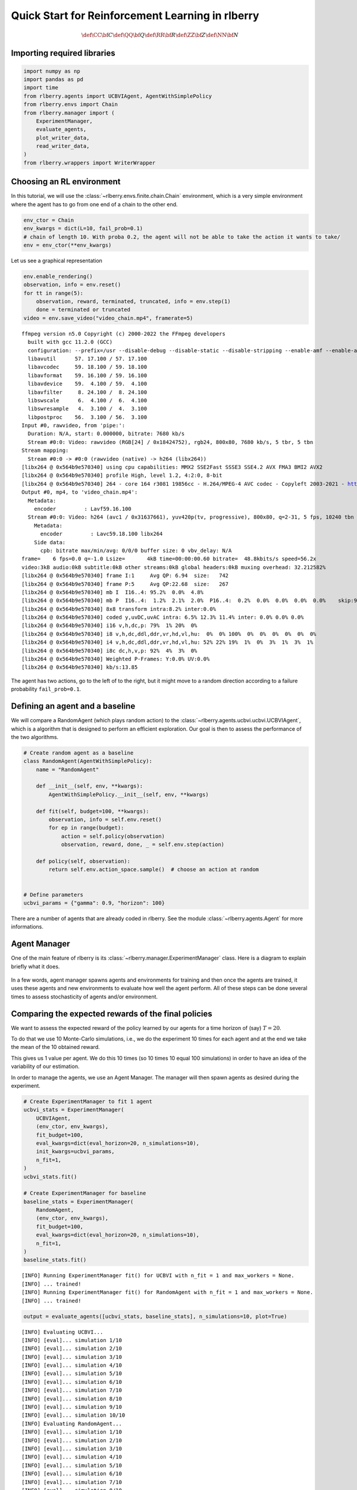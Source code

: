 .. _quick_start:

.. highlight:: none

Quick Start for Reinforcement Learning in rlberry
=================================================

.. math::


   \def\CC{\bf C}
   \def\QQ{\bf Q}
   \def\RR{\bf R}
   \def\ZZ{\bf Z}
   \def\NN{\bf N}


Importing required libraries
----------------------------

.. code:: python

    import numpy as np
    import pandas as pd
    import time
    from rlberry.agents import UCBVIAgent, AgentWithSimplePolicy
    from rlberry.envs import Chain
    from rlberry.manager import (
        ExperimentManager,
        evaluate_agents,
        plot_writer_data,
        read_writer_data,
    )
    from rlberry.wrappers import WriterWrapper

Choosing an RL environment
--------------------------

In this tutorial, we will use the :class:`~rlberry.envs.finite.chain.Chain`
environment, which is a very simple environment where the agent has to go from one
end of a chain to the other end.

.. code:: python

    env_ctor = Chain
    env_kwargs = dict(L=10, fail_prob=0.1)
    # chain of length 10. With proba 0.2, the agent will not be able to take the action it wants to take/
    env = env_ctor(**env_kwargs)

Let us see a graphical representation

.. code:: python

    env.enable_rendering()
    observation, info = env.reset()
    for tt in range(5):
        observation, reward, terminated, truncated, info = env.step(1)
        done = terminated or truncated
    video = env.save_video("video_chain.mp4", framerate=5)


.. parsed-literal::

    ffmpeg version n5.0 Copyright (c) 2000-2022 the FFmpeg developers
      built with gcc 11.2.0 (GCC)
      configuration: --prefix=/usr --disable-debug --disable-static --disable-stripping --enable-amf --enable-avisynth --enable-cuda-llvm --enable-lto --enable-fontconfig --enable-gmp --enable-gnutls --enable-gpl --enable-ladspa --enable-libaom --enable-libass --enable-libbluray --enable-libdav1d --enable-libdrm --enable-libfreetype --enable-libfribidi --enable-libgsm --enable-libiec61883 --enable-libjack --enable-libmfx --enable-libmodplug --enable-libmp3lame --enable-libopencore_amrnb --enable-libopencore_amrwb --enable-libopenjpeg --enable-libopus --enable-libpulse --enable-librav1e --enable-librsvg --enable-libsoxr --enable-libspeex --enable-libsrt --enable-libssh --enable-libsvtav1 --enable-libtheora --enable-libv4l2 --enable-libvidstab --enable-libvmaf --enable-libvorbis --enable-libvpx --enable-libwebp --enable-libx264 --enable-libx265 --enable-libxcb --enable-libxml2 --enable-libxvid --enable-libzimg --enable-nvdec --enable-nvenc --enable-shared --enable-version3
      libavutil      57. 17.100 / 57. 17.100
      libavcodec     59. 18.100 / 59. 18.100
      libavformat    59. 16.100 / 59. 16.100
      libavdevice    59.  4.100 / 59.  4.100
      libavfilter     8. 24.100 /  8. 24.100
      libswscale      6.  4.100 /  6.  4.100
      libswresample   4.  3.100 /  4.  3.100
      libpostproc    56.  3.100 / 56.  3.100
    Input #0, rawvideo, from 'pipe:':
      Duration: N/A, start: 0.000000, bitrate: 7680 kb/s
      Stream #0:0: Video: rawvideo (RGB[24] / 0x18424752), rgb24, 800x80, 7680 kb/s, 5 tbr, 5 tbn
    Stream mapping:
      Stream #0:0 -> #0:0 (rawvideo (native) -> h264 (libx264))
    [libx264 @ 0x564b9e570340] using cpu capabilities: MMX2 SSE2Fast SSSE3 SSE4.2 AVX FMA3 BMI2 AVX2
    [libx264 @ 0x564b9e570340] profile High, level 1.2, 4:2:0, 8-bit
    [libx264 @ 0x564b9e570340] 264 - core 164 r3081 19856cc - H.264/MPEG-4 AVC codec - Copyleft 2003-2021 - http://www.videolan.org/x264.html - options: cabac=1 ref=3 deblock=1:0:0 analyse=0x3:0x113 me=hex subme=7 psy=1 psy_rd=1.00:0.00 mixed_ref=1 me_range=16 chroma_me=1 trellis=1 8x8dct=1 cqm=0 deadzone=21,11 fast_pskip=1 chroma_qp_offset=-2 threads=2 lookahead_threads=1 sliced_threads=0 nr=0 decimate=1 interlaced=0 bluray_compat=0 constrained_intra=0 bframes=3 b_pyramid=2 b_adapt=1 b_bias=0 direct=1 weightb=1 open_gop=0 weightp=2 keyint=250 keyint_min=5 scenecut=40 intra_refresh=0 rc_lookahead=40 rc=crf mbtree=1 crf=23.0 qcomp=0.60 qpmin=0 qpmax=69 qpstep=4 ip_ratio=1.40 aq=1:1.00
    Output #0, mp4, to 'video_chain.mp4':
      Metadata:
        encoder         : Lavf59.16.100
      Stream #0:0: Video: h264 (avc1 / 0x31637661), yuv420p(tv, progressive), 800x80, q=2-31, 5 fps, 10240 tbn
        Metadata:
          encoder         : Lavc59.18.100 libx264
        Side data:
          cpb: bitrate max/min/avg: 0/0/0 buffer size: 0 vbv_delay: N/A
    frame=    6 fps=0.0 q=-1.0 Lsize=       4kB time=00:00:00.60 bitrate=  48.8kbits/s speed=56.2x
    video:3kB audio:0kB subtitle:0kB other streams:0kB global headers:0kB muxing overhead: 32.212582%
    [libx264 @ 0x564b9e570340] frame I:1     Avg QP: 6.94  size:   742
    [libx264 @ 0x564b9e570340] frame P:5     Avg QP:22.68  size:   267
    [libx264 @ 0x564b9e570340] mb I  I16..4: 95.2%  0.0%  4.8%
    [libx264 @ 0x564b9e570340] mb P  I16..4:  1.2%  2.1%  2.0%  P16..4:  0.2%  0.0%  0.0%  0.0%  0.0%    skip:94.6%
    [libx264 @ 0x564b9e570340] 8x8 transform intra:8.2% inter:0.0%
    [libx264 @ 0x564b9e570340] coded y,uvDC,uvAC intra: 6.5% 12.3% 11.4% inter: 0.0% 0.0% 0.0%
    [libx264 @ 0x564b9e570340] i16 v,h,dc,p: 79%  1% 20%  0%
    [libx264 @ 0x564b9e570340] i8 v,h,dc,ddl,ddr,vr,hd,vl,hu:  0%  0% 100%  0%  0%  0%  0%  0%  0%
    [libx264 @ 0x564b9e570340] i4 v,h,dc,ddl,ddr,vr,hd,vl,hu: 52% 22% 19%  1%  0%  3%  1%  3%  1%
    [libx264 @ 0x564b9e570340] i8c dc,h,v,p: 92%  4%  3%  0%
    [libx264 @ 0x564b9e570340] Weighted P-Frames: Y:0.0% UV:0.0%
    [libx264 @ 0x564b9e570340] kb/s:13.85


The agent has two actions, go to the left of to the right, but it might
move to a random direction according to a failure probability
``fail_prob=0.1``.

.. video:: ../../video_chain_quickstart.mp4
   :width: 600
   :align: center


Defining an agent and a baseline
--------------------------------

We will compare a RandomAgent (which plays random action) to the
:class:`~rlberry.agents.ucbvi.ucbvi.UCBVIAgent`, which
is a algorithm that is designed to perform an efficient exploration.
Our goal is then to assess the performance of the two algorithms.

.. code:: python

    # Create random agent as a baseline
    class RandomAgent(AgentWithSimplePolicy):
        name = "RandomAgent"

        def __init__(self, env, **kwargs):
            AgentWithSimplePolicy.__init__(self, env, **kwargs)

        def fit(self, budget=100, **kwargs):
            observation, info = self.env.reset()
            for ep in range(budget):
                action = self.policy(observation)
                observation, reward, done, _ = self.env.step(action)

        def policy(self, observation):
            return self.env.action_space.sample()  # choose an action at random


    # Define parameters
    ucbvi_params = {"gamma": 0.9, "horizon": 100}

There are a number of agents that are already coded in rlberry. See the
module :class:`~rlberry.agents.Agent` for more informations.

Agent Manager
-------------

One of the main feature of rlberry is its :class:`~rlberry.manager.ExperimentManager`
class. Here is a diagram to explain briefly what it does.


.. figure:: agent_manager_diagram.png
    :align: center


In a few words, agent manager spawns agents and environments for training and
then once the agents are trained, it uses these agents and new environments
to evaluate how well the agent perform. All of these steps can be
done several times to assess stochasticity of agents and/or environment.

Comparing the expected rewards of the final policies
----------------------------------------------------


We want to assess the expected reward of the policy learned by our agents
for a time horizon of (say) :math:`T=20`.

To do that we use 10 Monte-Carlo simulations, i.e., we do the experiment
10 times for each agent and at the end we take the mean of the 10
obtained reward.

This gives us 1 value per agent. We do this 10 times (so 10 times 10
equal 100 simulations) in order to have an idea of the variability of
our estimation.

In order to manage the agents, we use an Agent Manager. The manager will
then spawn agents as desired during the experiment.


.. code:: python

    # Create ExperimentManager to fit 1 agent
    ucbvi_stats = ExperimentManager(
        UCBVIAgent,
        (env_ctor, env_kwargs),
        fit_budget=100,
        eval_kwargs=dict(eval_horizon=20, n_simulations=10),
        init_kwargs=ucbvi_params,
        n_fit=1,
    )
    ucbvi_stats.fit()

    # Create ExperimentManager for baseline
    baseline_stats = ExperimentManager(
        RandomAgent,
        (env_ctor, env_kwargs),
        fit_budget=100,
        eval_kwargs=dict(eval_horizon=20, n_simulations=10),
        n_fit=1,
    )
    baseline_stats.fit()


.. parsed-literal::

    [INFO] Running ExperimentManager fit() for UCBVI with n_fit = 1 and max_workers = None.
    [INFO] ... trained!
    [INFO] Running ExperimentManager fit() for RandomAgent with n_fit = 1 and max_workers = None.
    [INFO] ... trained!


.. code:: python

    output = evaluate_agents([ucbvi_stats, baseline_stats], n_simulations=10, plot=True)


.. parsed-literal::

    [INFO] Evaluating UCBVI...
    [INFO] [eval]... simulation 1/10
    [INFO] [eval]... simulation 2/10
    [INFO] [eval]... simulation 3/10
    [INFO] [eval]... simulation 4/10
    [INFO] [eval]... simulation 5/10
    [INFO] [eval]... simulation 6/10
    [INFO] [eval]... simulation 7/10
    [INFO] [eval]... simulation 8/10
    [INFO] [eval]... simulation 9/10
    [INFO] [eval]... simulation 10/10
    [INFO] Evaluating RandomAgent...
    [INFO] [eval]... simulation 1/10
    [INFO] [eval]... simulation 2/10
    [INFO] [eval]... simulation 3/10
    [INFO] [eval]... simulation 4/10
    [INFO] [eval]... simulation 5/10
    [INFO] [eval]... simulation 6/10
    [INFO] [eval]... simulation 7/10
    [INFO] [eval]... simulation 8/10
    [INFO] [eval]... simulation 9/10
    [INFO] [eval]... simulation 10/10



.. image:: output_10_1.png
    :align: center

Comparing the agents during the learning period
------------------------------------------------

In the previous section, we compared the performance of the **final** policies learned by
the agents, **after** the learning period.

To compare the performance of the agents **during** the learning period
(in the fit method), we can estimate their cumulative regret, which is the difference
between the rewards gathered by the agents during training and the
rewards of an optimal agent. Alternatively, if the we cannot compute the optimal
policy, we could simply compare the rewards gathered during learning, instead of the regret.

First, we have to record the reward during the fit as this is not done
automatically. To do this, we can use the :class:`~rlberry.wrappers.writer_utils.WriterWrapper`
module, or simply the `Agent.writer` attribute.

.. code:: python

    class RandomAgent2(RandomAgent):
        name = "RandomAgent2"

        def __init__(self, env, **kwargs):
            RandomAgent.__init__(self, env, **kwargs)
            self.env = WriterWrapper(self.env, self.writer, write_scalar="reward")


    class UCBVIAgent2(UCBVIAgent):
        name = "UCBVIAgent2"

        def __init__(self, env, **kwargs):
            UCBVIAgent.__init__(self, env, **kwargs)
            self.env = WriterWrapper(self.env, self.writer, write_scalar="reward")

To compute the regret, we also need to define an optimal agent. Here
it’s an agent that always chooses the action that moves to the right.

.. code:: python

    class OptimalAgent(AgentWithSimplePolicy):
        name = "OptimalAgent"

        def __init__(self, env, **kwargs):
            AgentWithSimplePolicy.__init__(self, env, **kwargs)
            self.env = WriterWrapper(self.env, self.writer, write_scalar="reward")

        def fit(self, budget=100, **kwargs):
            observation, info = self.env.reset()
            for ep in range(budget):
                action = 1
                observation, reward, terminated, truncated, info = self.env.step(action)
                done = terminated or truncated

        def policy(self, observation):
            return 1

Then, we fit the two agents and plot the data in the writer.

.. code:: python

    # Create ExperimentManager to fit 4 agents using 1 job
    ucbvi_stats = ExperimentManager(
        UCBVIAgent2,
        (env_ctor, env_kwargs),
        fit_budget=50,
        init_kwargs=ucbvi_params,
        n_fit=10,
        parallelization="process",
        mp_context="fork",
    )  # mp_context is needed to have parallel computing in notebooks.
    ucbvi_stats.fit()

    # Create ExperimentManager for baseline
    baseline_stats = ExperimentManager(
        RandomAgent2,
        (env_ctor, env_kwargs),
        fit_budget=5000,
        n_fit=10,
        parallelization="process",
        mp_context="fork",
    )
    baseline_stats.fit()

    # Create ExperimentManager for baseline
    opti_stats = ExperimentManager(
        OptimalAgent,
        (env_ctor, env_kwargs),
        fit_budget=5000,
        n_fit=10,
        parallelization="process",
        mp_context="fork",
    )
    opti_stats.fit()


.. parsed-literal::

    [INFO] Running ExperimentManager fit() for UCBVIAgent2 with n_fit = 10 and max_workers = None.
    [INFO] ... trained!
    [INFO] Running ExperimentManager fit() for RandomAgent2 with n_fit = 10 and max_workers = None.
    [INFO] ... trained!
    [INFO] Running ExperimentManager fit() for OptimalAgent with n_fit = 10 and max_workers = None.
    [INFO] ... trained!

Remark that ``fit_budget`` may not mean the same thing among agents. For
OptimalAgent and RandomAgent ``fit_budget`` is the number of steps in
the environments that the agent is allowed to take.

The reward that we recover is recorded every time env.step is called.

For UCBVI this is the number of iterations of the algorithm and in each
iteration, the environment takes 100 steps (``horizon``) times the
``fit_budget``. Hence the fit_budget used here

Next, we estimate the optimal reward using the optimal policy.

Be careful that this is only an estimation: we estimate the optimal
regret using Monte Carlo and the optimal policy.

.. code:: python

    df = plot_writer_data(opti_stats, tag="reward", show=False)
    df = df.loc[df["tag"] == "reward"][["global_step", "value"]]
    opti_reward = df.groupby("global_step").mean()["value"].values

Finally, we plot the cumulative regret using the 5000 reward values.


.. code:: python

    def compute_regret(rewards):
        return np.cumsum(opti_reward - rewards[: len(opti_reward)])


    # Plot of the cumulative reward.
    output = plot_writer_data(
        [ucbvi_stats, baseline_stats],
        tag="reward",
        preprocess_func=compute_regret,
        title="Cumulative Regret",
    )



.. image:: output_19_0.png
    :align: center
